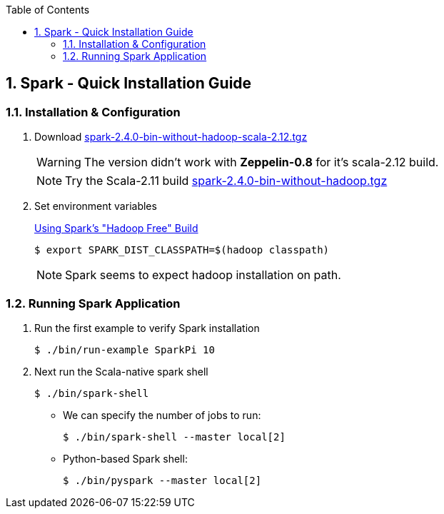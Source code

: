 :toc:
:toclevels: 3
:sectnums: 3
:sectnumlevels: 3
:icons: font
:source-highlighter: rouge
== Spark - Quick Installation Guide


=== Installation & Configuration

. Download https://archive.apache.org/dist/spark/spark-2.4.0/spark-2.4.0-bin-without-hadoop-scala-2.12.tgz[spark-2.4.0-bin-without-hadoop-scala-2.12.tgz]
+

WARNING: The version didn't work with *Zeppelin-0.8* for it's scala-2.12 build.
+
NOTE: Try the Scala-2.11 build https://archive.apache.org/dist/spark/spark-2.4.0/spark-2.4.0-bin-without-hadoop.tgz[spark-2.4.0-bin-without-hadoop.tgz]

. Set environment variables
+
https://spark.apache.org/docs/latest/hadoop-provided.html[Using Spark's "Hadoop Free" Build]

 $ export SPARK_DIST_CLASSPATH=$(hadoop classpath)

+
NOTE: Spark seems to expect hadoop installation on path.


=== Running Spark Application

. Run the first example to verify Spark installation

 $ ./bin/run-example SparkPi 10

. Next run the Scala-native spark shell

 $ ./bin/spark-shell

** We can specify the number of jobs to run:

 $ ./bin/spark-shell --master local[2]

** Python-based Spark shell:

 $ ./bin/pyspark --master local[2]


